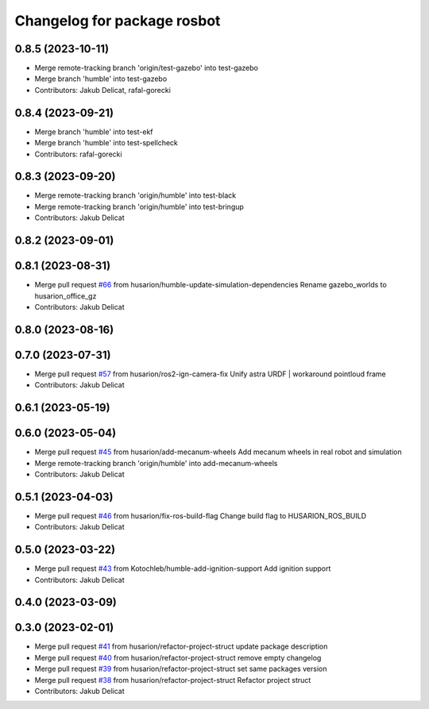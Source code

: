 ^^^^^^^^^^^^^^^^^^^^^^^^^^^^
Changelog for package rosbot
^^^^^^^^^^^^^^^^^^^^^^^^^^^^

0.8.5 (2023-10-11)
------------------
* Merge remote-tracking branch 'origin/test-gazebo' into test-gazebo
* Merge branch 'humble' into test-gazebo
* Contributors: Jakub Delicat, rafal-gorecki

0.8.4 (2023-09-21)
------------------
* Merge branch 'humble' into test-ekf
* Merge branch 'humble' into test-spellcheck
* Contributors: rafal-gorecki

0.8.3 (2023-09-20)
------------------
* Merge remote-tracking branch 'origin/humble' into test-black
* Merge remote-tracking branch 'origin/humble' into test-bringup
* Contributors: Jakub Delicat

0.8.2 (2023-09-01)
------------------

0.8.1 (2023-08-31)
------------------
* Merge pull request `#66 <https://github.com/husarion/rosbot_ros/issues/66>`_ from husarion/humble-update-simulation-dependencies
  Rename gazebo_worlds to husarion_office_gz
* Contributors: Jakub Delicat

0.8.0 (2023-08-16)
------------------

0.7.0 (2023-07-31)
------------------
* Merge pull request `#57 <https://github.com/husarion/rosbot_ros/issues/57>`_ from husarion/ros2-ign-camera-fix
  Unify astra URDF | workaround pointloud frame
* Contributors: Jakub Delicat

0.6.1 (2023-05-19)
------------------

0.6.0 (2023-05-04)
------------------
* Merge pull request `#45 <https://github.com/husarion/rosbot_ros/issues/45>`_ from husarion/add-mecanum-wheels
  Add mecanum wheels in real robot and simulation
* Merge remote-tracking branch 'origin/humble' into add-mecanum-wheels
* Contributors: Jakub Delicat

0.5.1 (2023-04-03)
------------------
* Merge pull request `#46 <https://github.com/husarion/rosbot_ros/issues/46>`_ from husarion/fix-ros-build-flag
  Change build flag to HUSARION_ROS_BUILD
* Contributors: Jakub Delicat

0.5.0 (2023-03-22)
------------------
* Merge pull request `#43 <https://github.com/husarion/rosbot_ros/issues/43>`_ from Kotochleb/humble-add-ignition-support
  Add ignition support
* Contributors: Jakub Delicat

0.4.0 (2023-03-09)
------------------

0.3.0 (2023-02-01)
------------------
* Merge pull request `#41 <https://github.com/husarion/rosbot_ros/issues/41>`_ from husarion/refactor-project-struct
  update package description
* Merge pull request `#40 <https://github.com/husarion/rosbot_ros/issues/40>`_ from husarion/refactor-project-struct
  remove empty changelog
* Merge pull request `#39 <https://github.com/husarion/rosbot_ros/issues/39>`_ from husarion/refactor-project-struct
  set same packages version
* Merge pull request `#38 <https://github.com/husarion/rosbot_ros/issues/38>`_ from husarion/refactor-project-struct
  Refactor project struct
* Contributors: Jakub Delicat
